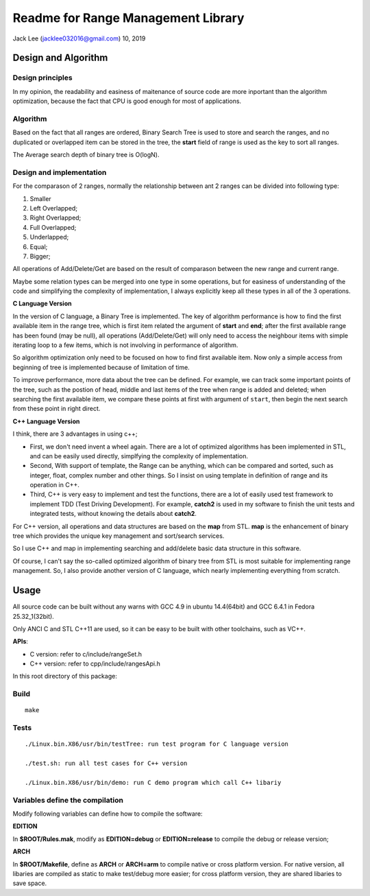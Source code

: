 .. highlight:: rst


Readme for Range Management Library
############################################################
Jack Lee (jacklee032016@gmail.com)  10, 2019



Design and Algorithm
============================================

Design principles
---------------------------------------------------------
In my opinion, the readability and easiness of maitenance of source code are more inportant
than the algorithm optimization, because the fact that CPU is good enough for most of 
applications.


Algorithm
---------------------------------------------------------

Based on the fact that all ranges are ordered, Binary Search Tree is used to store 
and search the ranges, and no duplicated or overlapped item can be stored in the 
tree, the **start** field of range is used as the key to sort all ranges. 

The Average search depth of binary tree is O(logN).

Design and implementation
---------------------------------------------------------

For the comparason of 2 ranges, normally the relationship between ant 2 ranges can be divided
into following type:

#. Smaller
#. Left Overlapped;
#. Right Overlapped;
#. Full Overlapped;
#. Underlapped;
#. Equal;
#. Bigger;

All operations of Add/Delete/Get are based on the result of comparason between the new range
and current range. 

Maybe some relation types can be merged into one type in some operations, but for easiness of 
understanding of the code and simplifying the complexity of implementation, I always explicitly
keep all these types in all of the 3 operations.


| **C Language Version**


In the version of C language, a Binary Tree is implemented. The key of algorithm 
performance is how to find the first available item in the range tree, which is 
first item related the argument of **start** and **end**;  after the first 
available range has been found (may be null), all operations (Add/Delete/Get) will 
only need to access the neighbour items with simple iterating loop to a few items,
which is not involving in performance of algorithm.

So algorithm optimization only need to be focused on how to find first available item.
Now only a simple access from beginning of tree is implemented because of limitation 
of time. 

To improve performance, more data about the tree can be defined. For example, we can
track some important points of the tree, such as the postion of head, middle and last
items of the tree when range is added and deleted; when searching the first available
item, we compare these points at first with argument of ``start``, then begin the next
search from these point in right direct.

| **C++ Language Version**

I think, there are 3 advantages in using c++;

* First, we don't need invent a wheel again. There are a lot of optimized algorithms has been implemented in STL, and can be easily used directly, simplfying the complexity of implementation.

* Second, With support of template, the Range can be anything, which can be compared and sorted, such as integer, float, complex number and other things. So I insist on using template in definition of range and its operation in C++.

* Third, C++ is very easy to implement and test the functions, there are a lot of easily used test framework to implement TDD (Test Driving Development). For example, **catch2** is used in my software to finish the unit tests and integrated tests, without knowing the details about **catch2**.


For C++ version, all operations and data structures are based on the **map** from STL.
**map** is the enhancement of binary tree which provides the unique key management
and sort/search services.

So I use C++ and map in implementing searching and add/delete basic data structure 
in this software.

Of course, I can't say the so-called optimized algorithm of binary tree from STL is 
most suitable for implementing range management. So, I also provide another version
of C language, which nearly implementing everything from scratch.
 


Usage
============================================

All source code can be built without any warns with GCC 4.9 in ubuntu 14.4(64bit)
and GCC 6.4.1 in Fedora 25.32_1(32bit).

Only ANCI C and STL C++11 are used, so it can be easy to be built with other 
toolchains, such as VC++.

| **APIs**:

* C version: refer to c/include/rangeSet.h
* C++ version: refer to cpp/include/rangesApi.h


In this root directory of this package:

Build
---------------------------------------------------------

::
 
    make
	

Tests
---------------------------------------------------------

::
 
	./Linux.bin.X86/usr/bin/testTree: run test program for C language version
	
	./test.sh: run all test cases for C++ version
	
	./Linux.bin.X86/usr/bin/demo: run C demo program which call C++ libariy



Variables define the compilation
---------------------------------------------------------
Modify following variables can define how to compile the software:

| **EDITION**

In **$ROOT/Rules.mak**, modify as **EDITION=debug** or **EDITION=release** to compile 
the debug or release version;

| **ARCH**

In **$ROOT/Makefile**, define as **ARCH** or **ARCH=arm** to compile native or cross
platform version. For native version, all libaries are compiled as static to make 
test/debug more easier; for cross platform version, they are shared libaries to 
save space.
